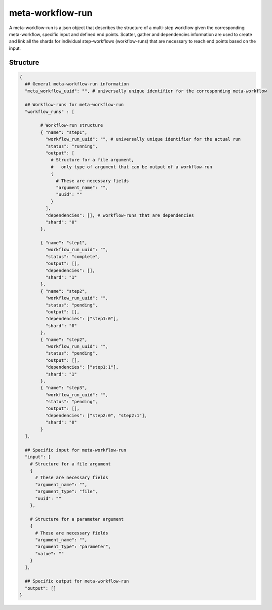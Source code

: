 .. _meta-workflow-run-label:

=================
meta-workflow-run
=================

A meta-workflow-run is a json object that describes the structure of a multi-step workflow given the corresponding meta-workflow, specific input and defined end points.
Scatter, gather and dependencies information are used to create and link all the shards for individual step-workflows (workflow-runs) that are necessary to reach end points based on the input.

Structure
+++++++++

.. code-block:: python

    {
      ## General meta-workflow-run information
      "meta_workflow_uuid": "", # universally unique identifier for the corresponding meta-workflow

      ## Workflow-runs for meta-workflow-run
      "workflow_runs" : [

            # Workflow-run structure
            { "name": "step1",
              "workflow_run_uuid": "", # universally unique identifier for the actual run
              "status": "running",
              "output": [
                # Structure for a file argument,
                #   only type of argument that can be output of a workflow-run
                {
                  # These are necessary fields
                  "argument_name": "",
                  "uuid": ""
                }
              ],
              "dependencies": [], # workflow-runs that are dependencies
              "shard": "0"
            },

            { "name": "step1",
              "workflow_run_uuid": "",
              "status": "complete",
              "output": [],
              "dependencies": [],
              "shard": "1"
            },
            { "name": "step2",
              "workflow_run_uuid": "",
              "status": "pending",
              "output": [],
              "dependencies": ["step1:0"],
              "shard": "0"
            },
            { "name": "step2",
              "workflow_run_uuid": "",
              "status": "pending",
              "output": [],
              "dependencies": ["step1:1"],
              "shard": "1"
            },
            { "name": "step3",
              "workflow_run_uuid": "",
              "status": "pending",
              "output": [],
              "dependencies": ["step2:0", "step2:1"],
              "shard": "0"
            }
      ],

      ## Specific input for meta-workflow-run
      "input": [
        # Structure for a file argument
        {
          # These are necessary fields
          "argument_name": "",
          "argument_type": "file",
          "uuid": ""
        },

        # Structure for a parameter argument
        {
          # These are necessary fields
          "argument_name": "",
          "argument_type": "parameter",
          "value": ""
        }
      ],

      ## Specific output for meta-workflow-run
      "output": []
    }
